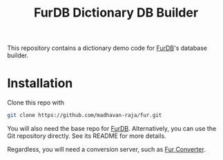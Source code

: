 #+TITLE: FurDB Dictionary DB Builder

This repository contains a dictionary demo code for [[https://github.com/madhavan-raja/fur.git][FurDB]]'s database builder.

* Installation
Clone this repo with

#+BEGIN_SRC bash
  git clone https://github.com/madhavan-raja/fur.git
#+END_SRC

You will also need the base repo for [[https://github.com/madhavan-raja/fur.git][FurDB]]. Alternatively, you can use the Git repository directly. See its README for more details.

Regardless, you will need a conversion server, such as [[https://github.com/madhavan-raja/fur-converter][Fur Converter]].
